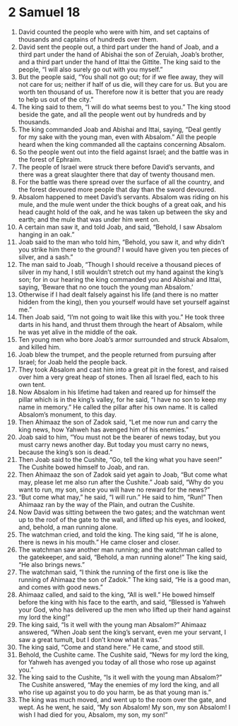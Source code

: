 ﻿
* 2 Samuel 18
1. David counted the people who were with him, and set captains of thousands and captains of hundreds over them. 
2. David sent the people out, a third part under the hand of Joab, and a third part under the hand of Abishai the son of Zeruiah, Joab’s brother, and a third part under the hand of Ittai the Gittite. The king said to the people, “I will also surely go out with you myself.” 
3. But the people said, “You shall not go out; for if we flee away, they will not care for us; neither if half of us die, will they care for us. But you are worth ten thousand of us. Therefore now it is better that you are ready to help us out of the city.” 
4. The king said to them, “I will do what seems best to you.” The king stood beside the gate, and all the people went out by hundreds and by thousands. 
5. The king commanded Joab and Abishai and Ittai, saying, “Deal gently for my sake with the young man, even with Absalom.” All the people heard when the king commanded all the captains concerning Absalom. 
6. So the people went out into the field against Israel; and the battle was in the forest of Ephraim. 
7. The people of Israel were struck there before David’s servants, and there was a great slaughter there that day of twenty thousand men. 
8. For the battle was there spread over the surface of all the country, and the forest devoured more people that day than the sword devoured. 
9. Absalom happened to meet David’s servants. Absalom was riding on his mule, and the mule went under the thick boughs of a great oak, and his head caught hold of the oak, and he was taken up between the sky and earth; and the mule that was under him went on. 
10. A certain man saw it, and told Joab, and said, “Behold, I saw Absalom hanging in an oak.” 
11. Joab said to the man who told him, “Behold, you saw it, and why didn’t you strike him there to the ground? I would have given you ten pieces of silver, and a sash.” 
12. The man said to Joab, “Though I should receive a thousand pieces of silver in my hand, I still wouldn’t stretch out my hand against the king’s son; for in our hearing the king commanded you and Abishai and Ittai, saying, ‘Beware that no one touch the young man Absalom.’ 
13. Otherwise if I had dealt falsely against his life (and there is no matter hidden from the king), then you yourself would have set yourself against me.” 
14. Then Joab said, “I’m not going to wait like this with you.” He took three darts in his hand, and thrust them through the heart of Absalom, while he was yet alive in the middle of the oak. 
15. Ten young men who bore Joab’s armor surrounded and struck Absalom, and killed him. 
16. Joab blew the trumpet, and the people returned from pursuing after Israel; for Joab held the people back. 
17. They took Absalom and cast him into a great pit in the forest, and raised over him a very great heap of stones. Then all Israel fled, each to his own tent. 
18. Now Absalom in his lifetime had taken and reared up for himself the pillar which is in the king’s valley, for he said, “I have no son to keep my name in memory.” He called the pillar after his own name. It is called Absalom’s monument, to this day. 
19. Then Ahimaaz the son of Zadok said, “Let me now run and carry the king news, how Yahweh has avenged him of his enemies.” 
20. Joab said to him, “You must not be the bearer of news today, but you must carry news another day. But today you must carry no news, because the king’s son is dead.” 
21. Then Joab said to the Cushite, “Go, tell the king what you have seen!” The Cushite bowed himself to Joab, and ran. 
22. Then Ahimaaz the son of Zadok said yet again to Joab, “But come what may, please let me also run after the Cushite.” Joab said, “Why do you want to run, my son, since you will have no reward for the news?” 
23. “But come what may,” he said, “I will run.” He said to him, “Run!” Then Ahimaaz ran by the way of the Plain, and outran the Cushite. 
24. Now David was sitting between the two gates; and the watchman went up to the roof of the gate to the wall, and lifted up his eyes, and looked, and, behold, a man running alone. 
25. The watchman cried, and told the king. The king said, “If he is alone, there is news in his mouth.” He came closer and closer. 
26. The watchman saw another man running; and the watchman called to the gatekeeper, and said, “Behold, a man running alone!” The king said, “He also brings news.” 
27. The watchman said, “I think the running of the first one is like the running of Ahimaaz the son of Zadok.” The king said, “He is a good man, and comes with good news.” 
28. Ahimaaz called, and said to the king, “All is well.” He bowed himself before the king with his face to the earth, and said, “Blessed is Yahweh your God, who has delivered up the men who lifted up their hand against my lord the king!” 
29. The king said, “Is it well with the young man Absalom?” Ahimaaz answered, “When Joab sent the king’s servant, even me your servant, I saw a great tumult, but I don’t know what it was.” 
30. The king said, “Come and stand here.” He came, and stood still. 
31. Behold, the Cushite came. The Cushite said, “News for my lord the king, for Yahweh has avenged you today of all those who rose up against you.” 
32. The king said to the Cushite, “Is it well with the young man Absalom?” The Cushite answered, “May the enemies of my lord the king, and all who rise up against you to do you harm, be as that young man is.” 
33. The king was much moved, and went up to the room over the gate, and wept. As he went, he said, “My son Absalom! My son, my son Absalom! I wish I had died for you, Absalom, my son, my son!” 
